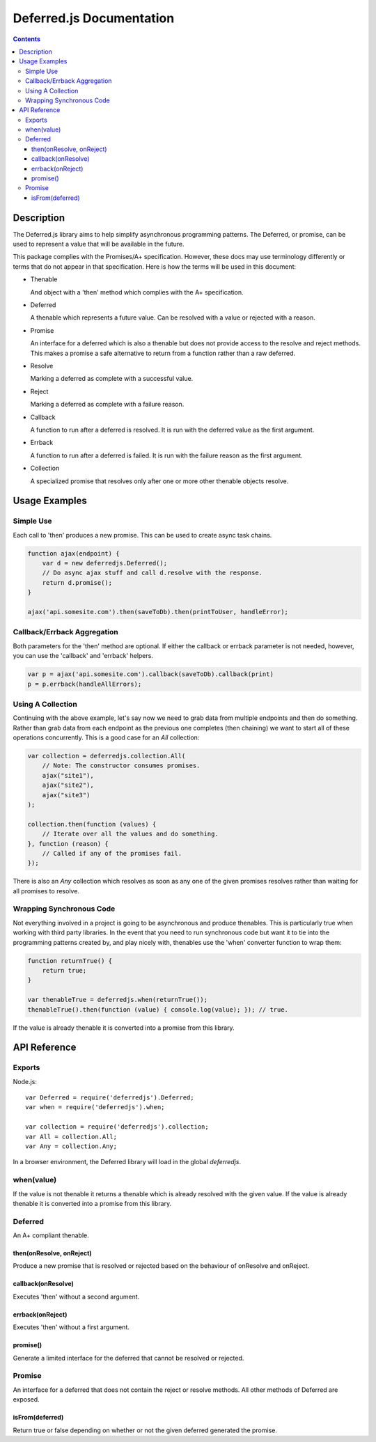 =========================
Deferred.js Documentation
=========================

.. contents::

Description
===========

The Deferred.js library aims to help simplify asynchronous programming
patterns. The Deferred, or promise, can be used to represent a value that will
be available in the future.

This package complies with the Promises/A+ specification. However, these docs
may use terminology differently or terms that do not appear in that
specification. Here is how the terms will be used in this document:

-   Thenable

    And object with a 'then' method which complies with the A+ specification.

-   Deferred

    A thenable which represents a future value. Can be resolved with a value
    or rejected with a reason.

-   Promise

    An interface for a deferred which is also a thenable but does not provide
    access to the resolve and reject methods. This makes a promise a safe
    alternative to return from a function rather than a raw deferred.

-   Resolve

    Marking a deferred as complete with a successful value.

-   Reject

    Marking a deferred as complete with a failure reason.

-   Callback

    A function to run after a deferred is resolved. It is run with the deferred
    value as the first argument.

-   Errback

    A function to run after a deferred is failed. It is run with the failure
    reason as the first argument.

-   Collection

    A specialized promise that resolves only after one or more other thenable
    objects resolve.

Usage Examples
==============

Simple Use
----------

Each call to 'then' produces a new promise. This can be used to create async
task chains.

.. code-block:: javascript

    function ajax(endpoint) {
        var d = new deferredjs.Deferred();
        // Do async ajax stuff and call d.resolve with the response.
        return d.promise();
    }

    ajax('api.somesite.com').then(saveToDb).then(printToUser, handleError);

Callback/Errback Aggregation
----------------------------

Both parameters for the 'then' method are optional. If either the callback or
errback parameter is not needed, however, you can use the 'callback' and
'errback' helpers.

.. code-block:: javascript

    var p = ajax('api.somesite.com').callback(saveToDb).callback(print)
    p = p.errback(handleAllErrors);

Using A Collection
------------------

Continuing with the above example, let's say now we need to grab data from
multiple endpoints and then do something. Rather than grab data from each
endpoint as the previous one completes (then chaining) we want to start all of
these operations concurrently. This is a good case for an `All` collection:

.. code-block:: javascript

    var collection = deferredjs.collection.All(
        // Note: The constructor consumes promises.
        ajax("site1"),
        ajax("site2"),
        ajax("site3")
    );

    collection.then(function (values) {
        // Iterate over all the values and do something.
    }, function (reason) {
        // Called if any of the promises fail.
    });

There is also an `Any` collection which resolves as soon as any one of the
given promises resolves rather than waiting for all promises to resolve.

Wrapping Synchronous Code
-------------------------

Not everything involved in a project is going to be asynchronous and produce
thenables. This is particularly true when working with third party libraries.
In the event that you need to run synchronous code but want it to tie into the
programming patterns created by, and play nicely with, thenables use the 'when'
converter function to wrap them:

.. code-block:: javascript

    function returnTrue() {
        return true;
    }

    var thenableTrue = deferredjs.when(returnTrue());
    thenableTrue().then(function (value) { console.log(value); }); // true.

If the value is already thenable it is converted into a promise from this
library.

API Reference
=============

Exports
-------

Node.js::

    var Deferred = require('deferredjs').Deferred;
    var when = require('deferredjs').when;

    var collection = require('deferredjs').collection;
    var All = collection.All;
    var Any = collection.Any;

In a browser environment, the Deferred library will load in the global
`deferredjs`.

when(value)
-----------

If the value is not thenable it returns a thenable which is already resolved
with the given value. If the value is already thenable it is converted into a
promise from this library.

Deferred
--------

An A+ compliant thenable.

then(onResolve, onReject)
^^^^^^^^^^^^^^^^^^^^^^^^^

Produce a new promise that is resolved or rejected based on the behaviour of
onResolve and onReject.

callback(onResolve)
^^^^^^^^^^^^^^^^^^^

Executes 'then' without a second argument.

errback(onReject)
^^^^^^^^^^^^^^^^^

Executes 'then' without a first argument.

promise()
^^^^^^^^^

Generate a limited interface for the deferred that cannot be resolved or
rejected.

Promise
-------

An interface for a deferred that does not contain the reject or resolve
methods. All other methods of Deferred are exposed.

isFrom(deferred)
^^^^^^^^^^^^^^^^

Return true or false depending on whether or not the given deferred generated
the promise.
